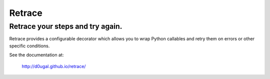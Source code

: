 Retrace
=======

Retrace your steps and try again.
^^^^^^^^^^^^^^^^^^^^^^^^^^^^^^^^^

|PyPI Downloads| |PyPI Version| |Build Status| |Coverage Status|
|Landscale Code Health|

Retrace provides a configurable decorator which allows you to wrap
Python callables and retry them on errors or other specific conditions.

See the documentation at:

    http://d0ugal.github.io/retrace/

.. |PyPI Downloads| image:: https://img.shields.io/pypi/dm/retrace.png
   :target: https://pypi.python.org/pypi/retrace
.. |PyPI Version| image:: https://img.shields.io/pypi/v/retrace.png
   :target: https://pypi.python.org/pypi/retrace
.. |Build Status| image:: https://img.shields.io/travis/d0ugal/retrace/master.png
   :target: https://travis-ci.org/d0ugal/retrace
.. |Coverage Status| image:: http://codecov.io/github/d0ugal/retrace/coverage.svg?branch=master
   :target: http://codecov.io/github/d0ugal/retrace?branch=master
.. |Landscale Code Health| image:: https://landscape.io/github/d0ugal/retrace/master/landscape.svg?style=flat-square
   :target: https://landscape.io/github/d0ugal/retrace/master




